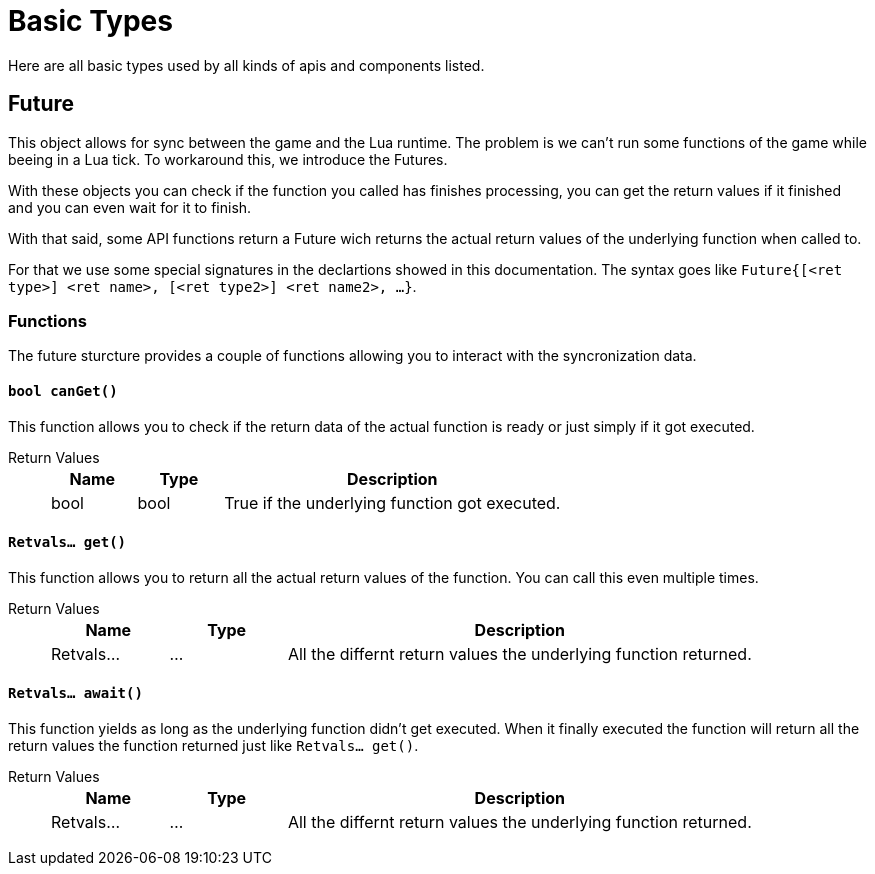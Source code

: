 = Basic Types
:description: All basic Lua data types all kind of apis and components use.

Here are all basic types used by all kinds of apis and components listed.

== Future

This object allows for sync between the game and the Lua runtime.
The problem is we can't run some functions of the game while beeing in a Lua tick.
To workaround this, we introduce the Futures.

With these objects you can check if the function you called has finishes processing,
you can get the return values if it finished and you can even wait for it to finish.

With that said, some API functions return a Future wich returns the actual return values
of the underlying function when called to.

For that we use some special signatures in the declartions showed in this documentation.
The syntax goes like `Future{[<ret type>] <ret name>, [<ret type2>] <ret name2>, ...}`.

=== Functions

The future sturcture provides a couple of functions allowing you to interact with the syncronization data.

==== `bool canGet()`

This function allows you to check if the return data of the actual function is ready
or just simply if it got executed.

Return Values::
+
[cols="1,1,4a"]
|===
|Name |Type |Description

|bool
|bool
|True if the underlying function got executed.
|===

==== `Retvals... get()`

This function allows you to return all the actual return values of the function.
You can call this even multiple times.

Return Values::
+
[cols="1,1,4a"]
|===
|Name |Type |Description

|Retvals...
|...
|All the differnt return values the underlying function returned.
|===

==== `Retvals... await()`

This function yields as long as the underlying function didn't get executed.
When it finally executed the function will return all the return values
the function returned just like `Retvals... get()`.

Return Values::
+
[cols="1,1,4a"]
|===
|Name |Type |Description

|Retvals...
|...
|All the differnt return values the underlying function returned.
|===
